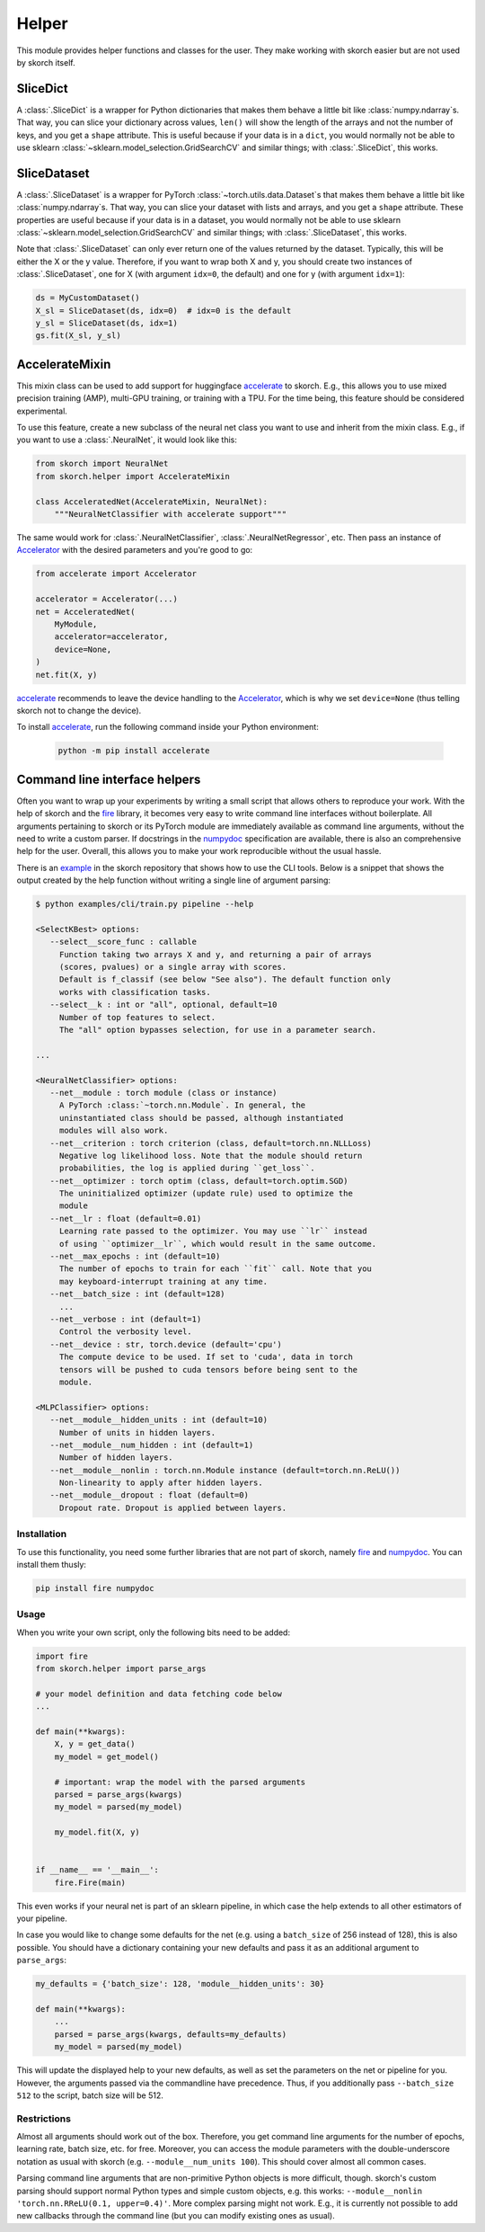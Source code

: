 ======
Helper
======

This module provides helper functions and classes for the user. They
make working with skorch easier but are not used by skorch itself.


SliceDict
---------

A :class:`.SliceDict` is a wrapper for Python dictionaries that makes
them behave a little bit like :class:`numpy.ndarray`\s. That way, you
can slice your dictionary across values, ``len()`` will show the
length of the arrays and not the number of keys, and you get a
``shape`` attribute.  This is useful because if your data is in a
``dict``, you would normally not be able to use sklearn
:class:`~sklearn.model_selection.GridSearchCV` and similar things;
with :class:`.SliceDict`, this works.


.. _slicedataset:

SliceDataset
------------

A :class:`.SliceDataset` is a wrapper for
PyTorch :class:`~torch.utils.data.Dataset`\s that makes them behave a little
bit like :class:`numpy.ndarray`\s. That way, you can slice your
dataset with lists and arrays, and you get a ``shape`` attribute.
These properties are useful because if your data is in a dataset, you
would normally not be able to use sklearn
:class:`~sklearn.model_selection.GridSearchCV` and similar things;
with :class:`.SliceDataset`, this works.

Note that :class:`.SliceDataset` can only ever return one of the
values returned by the dataset. Typically, this will be either the X
or the y value. Therefore, if you want to wrap both X and y, you
should create two instances of :class:`.SliceDataset`, one for X (with
argument ``idx=0``, the default) and one for y (with argument
``idx=1``):

.. code:: python

    ds = MyCustomDataset()
    X_sl = SliceDataset(ds, idx=0)  # idx=0 is the default
    y_sl = SliceDataset(ds, idx=1)
    gs.fit(X_sl, y_sl)


AccelerateMixin
---------------

This mixin class can be used to add support for huggingface accelerate_ to
skorch. E.g., this allows you to use mixed precision training (AMP), multi-GPU
training, or training with a TPU. For the time being, this feature should be
considered experimental.

To use this feature, create a new subclass of the neural net class you want to
use and inherit from the mixin class. E.g., if you want to use a
:class:`.NeuralNet`, it would look like this:

.. code:: python

    from skorch import NeuralNet
    from skorch.helper import AccelerateMixin

    class AcceleratedNet(AccelerateMixin, NeuralNet):
        """NeuralNetClassifier with accelerate support"""

The same would work for :class:`.NeuralNetClassifier`,
:class:`.NeuralNetRegressor`, etc. Then pass an instance of Accelerator_ with
the desired parameters and you're good to go:

.. code:: python

    from accelerate import Accelerator

    accelerator = Accelerator(...)
    net = AcceleratedNet(
        MyModule,
        accelerator=accelerator,
        device=None,
    )
    net.fit(X, y)

accelerate_ recommends to leave the device handling to the Accelerator_, which
is why we set ``device=None`` (thus telling skorch not to change the device).

To install accelerate_, run the following command inside your Python environment:

    .. code:: bash

      python -m pip install accelerate

Command line interface helpers
------------------------------

Often you want to wrap up your experiments by writing a small script
that allows others to reproduce your work. With the help of skorch and
the fire_ library, it becomes very easy to write command line
interfaces without boilerplate. All arguments pertaining to skorch or
its PyTorch module are immediately available as command line
arguments, without the need to write a custom parser. If docstrings in
the numpydoc_ specification are available, there is also an
comprehensive help for the user. Overall, this allows you to make your
work reproducible without the usual hassle.

There is an example_ in the skorch repository that shows how to use
the CLI tools. Below is a snippet that shows the output created by the
help function without writing a single line of argument parsing:

.. code:: bash

    $ python examples/cli/train.py pipeline --help

    <SelectKBest> options:
       --select__score_func : callable
         Function taking two arrays X and y, and returning a pair of arrays
         (scores, pvalues) or a single array with scores.
         Default is f_classif (see below "See also"). The default function only
         works with classification tasks.
       --select__k : int or "all", optional, default=10
         Number of top features to select.
         The "all" option bypasses selection, for use in a parameter search.

    ...

    <NeuralNetClassifier> options:
       --net__module : torch module (class or instance)
         A PyTorch :class:`~torch.nn.Module`. In general, the
         uninstantiated class should be passed, although instantiated
         modules will also work.
       --net__criterion : torch criterion (class, default=torch.nn.NLLLoss)
         Negative log likelihood loss. Note that the module should return
         probabilities, the log is applied during ``get_loss``.
       --net__optimizer : torch optim (class, default=torch.optim.SGD)
         The uninitialized optimizer (update rule) used to optimize the
         module
       --net__lr : float (default=0.01)
         Learning rate passed to the optimizer. You may use ``lr`` instead
         of using ``optimizer__lr``, which would result in the same outcome.
       --net__max_epochs : int (default=10)
         The number of epochs to train for each ``fit`` call. Note that you
         may keyboard-interrupt training at any time.
       --net__batch_size : int (default=128)
         ...
       --net__verbose : int (default=1)
         Control the verbosity level.
       --net__device : str, torch.device (default='cpu')
         The compute device to be used. If set to 'cuda', data in torch
         tensors will be pushed to cuda tensors before being sent to the
         module.

    <MLPClassifier> options:
       --net__module__hidden_units : int (default=10)
         Number of units in hidden layers.
       --net__module__num_hidden : int (default=1)
         Number of hidden layers.
       --net__module__nonlin : torch.nn.Module instance (default=torch.nn.ReLU())
         Non-linearity to apply after hidden layers.
       --net__module__dropout : float (default=0)
         Dropout rate. Dropout is applied between layers.

Installation
^^^^^^^^^^^^

To use this functionality, you need some further libraries that are not
part of skorch, namely fire_ and numpydoc_. You can install them
thusly:


.. code:: bash

    pip install fire numpydoc

Usage
^^^^^

When you write your own script, only the following bits need to be
added:

.. code:: python

    import fire
    from skorch.helper import parse_args

    # your model definition and data fetching code below
    ...

    def main(**kwargs):
        X, y = get_data()
        my_model = get_model()

        # important: wrap the model with the parsed arguments
        parsed = parse_args(kwargs)
        my_model = parsed(my_model)

        my_model.fit(X, y)


    if __name__ == '__main__':
        fire.Fire(main)


This even works if your neural net is part of an sklearn pipeline, in
which case the help extends to all other estimators of your pipeline.

In case you would like to change some defaults for the net (e.g. using
a ``batch_size`` of 256 instead of 128), this is also possible. You
should have a dictionary containing your new defaults and pass it as
an additional argument to ``parse_args``:

.. code:: python

    my_defaults = {'batch_size': 128, 'module__hidden_units': 30}

    def main(**kwargs):
        ...
        parsed = parse_args(kwargs, defaults=my_defaults)
        my_model = parsed(my_model)


This will update the displayed help to your new defaults, as well as
set the parameters on the net or pipeline for you. However, the
arguments passed via the commandline have precedence. Thus, if you
additionally pass ``--batch_size 512`` to the script, batch size will
be 512.

Restrictions
^^^^^^^^^^^^

Almost all arguments should work out of the box. Therefore, you get
command line arguments for the number of epochs, learning rate, batch
size, etc. for free. Moreover, you can access the module parameters
with the double-underscore notation as usual with skorch
(e.g. ``--module__num_units 100``). This should cover almost all
common cases.

Parsing command line arguments that are non-primitive Python objects
is more difficult, though. skorch's custom parsing should support
normal Python types and simple custom objects, e.g. this works:
``--module__nonlin 'torch.nn.RReLU(0.1, upper=0.4)'``. More complex
parsing might not work. E.g., it is currently not possible to add new
callbacks through the command line (but you can modify existing ones
as usual).


.. _accelerate: https://github.com/huggingface/accelerate
.. _Accelerator: https://huggingface.co/docs/accelerate/accelerator.html
.. _fire: https://github.com/google/python-fire
.. _numpydoc: https://github.com/numpy/numpydoc
.. _example: https://github.com/skorch-dev/skorch/tree/master/examples/cli
